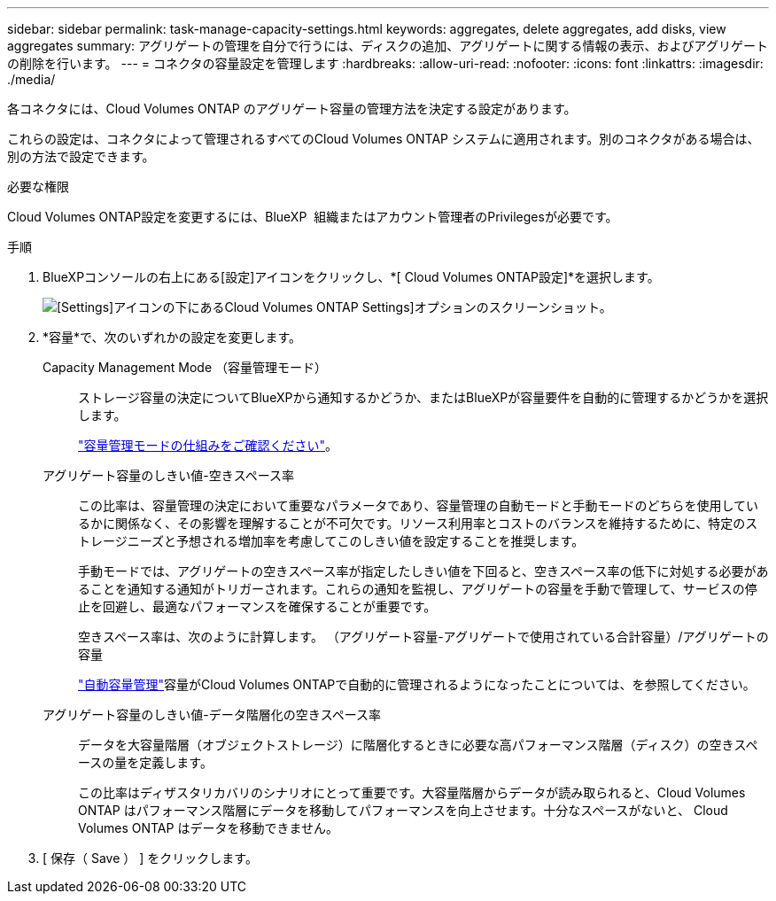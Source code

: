---
sidebar: sidebar 
permalink: task-manage-capacity-settings.html 
keywords: aggregates, delete aggregates, add disks, view aggregates 
summary: アグリゲートの管理を自分で行うには、ディスクの追加、アグリゲートに関する情報の表示、およびアグリゲートの削除を行います。 
---
= コネクタの容量設定を管理します
:hardbreaks:
:allow-uri-read: 
:nofooter: 
:icons: font
:linkattrs: 
:imagesdir: ./media/


[role="lead"]
各コネクタには、Cloud Volumes ONTAP のアグリゲート容量の管理方法を決定する設定があります。

これらの設定は、コネクタによって管理されるすべてのCloud Volumes ONTAP システムに適用されます。別のコネクタがある場合は、別の方法で設定できます。

.必要な権限
Cloud Volumes ONTAP設定を変更するには、BlueXP  組織またはアカウント管理者のPrivilegesが必要です。

.手順
. BlueXPコンソールの右上にある[設定]アイコンをクリックし、*[ Cloud Volumes ONTAP設定]*を選択します。
+
image::screenshot-settings-cloud-volumes-ontap.png[[Settings]アイコンの下にあるCloud Volumes ONTAP Settings]オプションのスクリーンショット。]

. *容量*で、次のいずれかの設定を変更します。
+
Capacity Management Mode （容量管理モード）:: ストレージ容量の決定についてBlueXPから通知するかどうか、またはBlueXPが容量要件を自動的に管理するかどうかを選択します。
+
--
link:concept-storage-management.html#capacity-management["容量管理モードの仕組みをご確認ください"]。

--
アグリゲート容量のしきい値-空きスペース率:: この比率は、容量管理の決定において重要なパラメータであり、容量管理の自動モードと手動モードのどちらを使用しているかに関係なく、その影響を理解することが不可欠です。リソース利用率とコストのバランスを維持するために、特定のストレージニーズと予想される増加率を考慮してこのしきい値を設定することを推奨します。
+
--
手動モードでは、アグリゲートの空きスペース率が指定したしきい値を下回ると、空きスペース率の低下に対処する必要があることを通知する通知がトリガーされます。これらの通知を監視し、アグリゲートの容量を手動で管理して、サービスの停止を回避し、最適なパフォーマンスを確保することが重要です。

空きスペース率は、次のように計算します。
（アグリゲート容量-アグリゲートで使用されている合計容量）/アグリゲートの容量

link:concept-storage-management.html#automatic-capacity-management["自動容量管理"]容量がCloud Volumes ONTAPで自動的に管理されるようになったことについては、を参照してください。

--
アグリゲート容量のしきい値-データ階層化の空きスペース率:: データを大容量階層（オブジェクトストレージ）に階層化するときに必要な高パフォーマンス階層（ディスク）の空きスペースの量を定義します。
+
--
この比率はディザスタリカバリのシナリオにとって重要です。大容量階層からデータが読み取られると、Cloud Volumes ONTAP はパフォーマンス階層にデータを移動してパフォーマンスを向上させます。十分なスペースがないと、 Cloud Volumes ONTAP はデータを移動できません。

--


. [ 保存（ Save ） ] をクリックします。

